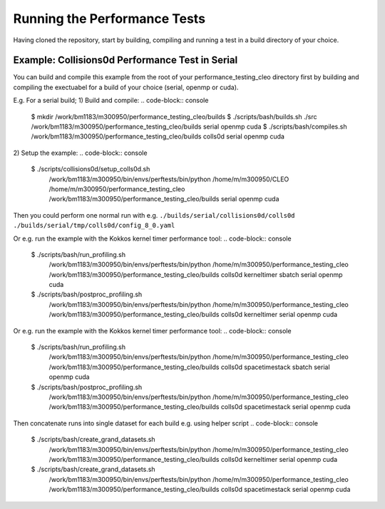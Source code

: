.. _perftests:

Running the Performance Tests
=============================

Having cloned the repository, start by building, compiling and running a test
in a build directory of your choice.

Example: Collisions0d Performance Test in Serial
------------------------------------------------
You can build and compile this example from the root of your performance_testing_cleo directory first
by building and compiling the exectuabel for a build of your choice (serial, openmp or cuda).

E.g. For a serial build;
1) Build and compile:
.. code-block:: console

  $ mkdir /work/bm1183/m300950/performance_testing_cleo/builds
  $ ./scripts/bash/builds.sh ./src /work/bm1183/m300950/performance_testing_cleo/builds serial openmp cuda
  $ ./scripts/bash/compiles.sh /work/bm1183/m300950/performance_testing_cleo/builds colls0d serial openmp cuda

2) Setup the example:
.. code-block:: console

  $ ./scripts/collisions0d/setup_colls0d.sh \
    /work/bm1183/m300950/bin/envs/perftests/bin/python \
    /home/m/m300950/CLEO \
    /home/m/m300950/performance_testing_cleo \
    /work/bm1183/m300950/performance_testing_cleo/builds \
    serial openmp cuda

Then you could perform one normal run with e.g.
``./builds/serial/collisions0d/colls0d ./builds/serial/tmp/colls0d/config_8_0.yaml``

Or e.g. run the example with the Kokkos kernel timer performance tool:
.. code-block:: console

  $ ./scripts/bash/run_profiling.sh \
    /work/bm1183/m300950/bin/envs/perftests/bin/python \
    /home/m/m300950/performance_testing_cleo \
    /work/bm1183/m300950/performance_testing_cleo/builds \
    colls0d \
    kerneltimer \
    sbatch \
    serial openmp cuda
  $ ./scripts/bash/postproc_profiling.sh \
    /work/bm1183/m300950/bin/envs/perftests/bin/python \
    /home/m/m300950/performance_testing_cleo \
    /work/bm1183/m300950/performance_testing_cleo/builds \
    colls0d \
    kerneltimer \
    serial openmp cuda

Or e.g. run the example with the Kokkos kernel timer performance tool:
.. code-block:: console

  $ ./scripts/bash/run_profiling.sh \
    /work/bm1183/m300950/bin/envs/perftests/bin/python \
    /home/m/m300950/performance_testing_cleo \
    /work/bm1183/m300950/performance_testing_cleo/builds \
    colls0d \
    spacetimestack \
    sbatch \
    serial openmp cuda
  $ ./scripts/bash/postproc_profiling.sh \
    /work/bm1183/m300950/bin/envs/perftests/bin/python \
    /home/m/m300950/performance_testing_cleo \
    /work/bm1183/m300950/performance_testing_cleo/builds \
    colls0d \
    spacetimestack \
    serial openmp cuda

Then concatenate runs into single dataset for each build e.g. using helper script
.. code-block:: console

  $ ./scripts/bash/create_grand_datasets.sh \
    /work/bm1183/m300950/bin/envs/perftests/bin/python \
    /home/m/m300950/performance_testing_cleo \
    /work/bm1183/m300950/performance_testing_cleo/builds \
    colls0d \
    kerneltimer \
    serial openmp cuda
  $ ./scripts/bash/create_grand_datasets.sh \
    /work/bm1183/m300950/bin/envs/perftests/bin/python \
    /home/m/m300950/performance_testing_cleo \
    /work/bm1183/m300950/performance_testing_cleo/builds \
    colls0d \
    spacetimestack \
    serial openmp cuda
